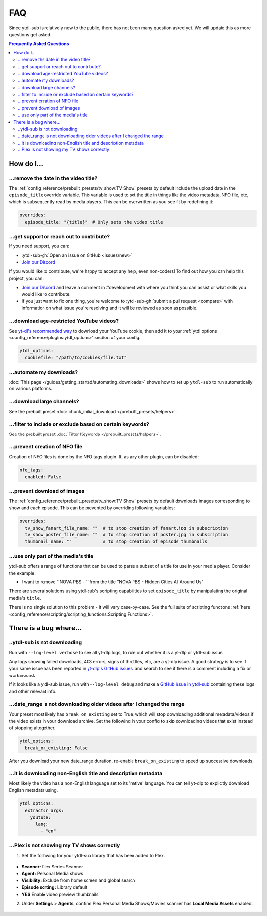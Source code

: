 ===
FAQ
===

Since ytdl-sub is relatively new to the public, there has not been many question asked yet. We will update this as more questions get asked.

.. contents:: Frequently Asked Questions
  :depth: 3

How do I...
-----------

...remove the date in the video title?
~~~~~~~~~~~~~~~~~~~~~~~~~~~~~~~~~~~~~~

The :ref:`config_reference/prebuilt_presets/tv_show:TV Show` presets by default include the upload date in the ``episode_title``
override variable. This variable is used to set the title in things like the video metadata, NFO file, etc, which is
subsequently read by media players. This can be overwritten as you see fit by redefining it:

.. code-block:: yaml

   overrides:
     episode_title: "{title}"  # Only sets the video title

...get support or reach out to contribute?
~~~~~~~~~~~~~~~~~~~~~~~~~~~~~~~~~~~~~~~~~~

If you need support, you can:

* :ytdl-sub-gh:`Open an issue on GitHub <issues/new>`

* `Join our Discord <https://discord.gg/v8j9RAHb4k>`_

If you would like to contribute, we're happy to accept any help, even non-coders! To find out how you can help this project, you can:

* `Join our Discord <https://discord.gg/v8j9RAHb4k>`_ and leave a comment in #development with where you think you can assist or what skills you would like to contribute.

* If you just want to fix one thing, you're welcome to :ytdl-sub-gh:`submit a pull request <compare>` with information on what issue you're resolving and it will be reviewed as soon as possible.

...download age-restricted YouTube videos?
~~~~~~~~~~~~~~~~~~~~~~~~~~~~~~~~~~~~~~~~~~

See `yt-dl's recommended way <https://github.com/ytdl-org/youtube-dl#how-do-i-pass-cookies-to-youtube-dl>`_ to download your YouTube cookie, then add it to your :ref:`ytdl options <config_reference/plugins:ytdl_options>` section of your config:

.. code-block:: yaml

  ytdl_options:
    cookiefile: "/path/to/cookies/file.txt"

...automate my downloads?
~~~~~~~~~~~~~~~~~~~~~~~~~

:doc:`This page </guides/getting_started/automating_downloads>` shows how to set up ``ytdl-sub`` to run automatically on various platforms.

...download large channels?
~~~~~~~~~~~~~~~~~~~~~~~~~~~

See the prebuilt preset :doc:`chunk_initial_download </prebuilt_presets/helpers>`.

...filter to include or exclude based on certain keywords?
~~~~~~~~~~~~~~~~~~~~~~~~~~~~~~~~~~~~~~~~~~~~~~~~~~~~~~~~~~

See the prebuilt preset :doc:`Filter Keywords </prebuilt_presets/helpers>`.

...prevent creation of NFO file
~~~~~~~~~~~~~~~~~~~~~~~~~~~~~~~

Creation of NFO files is done by the NFO tags plugin. It, as any other plugin, can be disabled:

.. code-block:: yaml

  nfo_tags:
    enabled: False

...prevent download of images
~~~~~~~~~~~~~~~~~~~~~~~~~~~~~

The :ref:`config_reference/prebuilt_presets/tv_show:TV Show` presets by default downloads images corresponding to show and each episode.
This can be prevented by overriding following variables:

.. code-block:: yaml

  overrides:
    tv_show_fanart_file_name: ""  # to stop creation of fanart.jpg in subscription
    tv_show_poster_file_name: ""  # to stop creation of poster.jpg in subscription
    thumbnail_name: ""            # to stop creation of episode thumbnails

...use only part of the media's title
~~~~~~~~~~~~~~~~~~~~~~~~~~~~~~~~~~~~~

ytdl-sub offers a range of functions that can be used to parse a subset of a title
for use in your media player. Consider the example:

* I want to remove ``NOVA PBS - `` from the title "NOVA PBS - Hidden Cities All Around Us"

There are several solutions using ytdl-sub's scripting capabilities to set
``episode_title`` by manipulating the original media's ``title``.

.. code-block:: yaml
   :caption: Replace exclusion with empty string

   "~Nova PBS":
     url: "https://www.youtube.com/@novapbs"
     episode_title: >-
       {
         %replace( title, "NOVA PBS - ", "" )
       }

.. code-block:: yaml
   :caption: Split once using delimiter, grab last value in the split array.

   "~Nova PBS":
     url: "https://www.youtube.com/@novapbs"
     episode_title: >-
       {
         %array_at( %split(title, " - ", 1), -1 )
       }

.. code-block:: yaml
   :caption: Regex capture. Supports multiple capture strings and default values if captures are unsuccessful.

   "~Nova PBS":
     url: "https://www.youtube.com/@novapbs"
     episode_title: >-
       {
         %regex_capture_many(
           title,
           [ "NOVA PBS - (.*)" ],
           [ title ]
         )
       }

There is no single solution to this problem - it will vary case-by-case. See
the full suite of scripting functions
:ref:`here <config_reference/scripting/scripting_functions:Scripting Functions>`.

There is a bug where...
-----------------------

..ytdl-sub is not downloading
~~~~~~~~~~~~~~~~~~~~~~~~~~~~~

Run with ``--log-level verbose`` to see all yt-dlp logs, to rule out whether it is a yt-dlp or ytdl-sub issue.

Any logs showing failed downloads, 403 errors, signs of throttles, etc, are a yt-dlp issue.
A good strategy is to see if your same issue has been reported in
`yt-dlp's GitHub issues <https://github.com/yt-dlp/yt-dlp/issues>`_, and search to see if there is a comment including
a fix or workaround.

If it looks like a ytdl-sub issue, run with ``--log-level debug`` and make a
`GitHub issue in ytdl-sub <https://github.com/jmbannon/ytdl-sub/issues>`_
containing these logs and other relevant info.

...date_range is not downloading older videos after I changed the range
~~~~~~~~~~~~~~~~~~~~~~~~~~~~~~~~~~~~~~~~~~~~~~~~~~~~~~~~~~~~~~~~~~~~~~~

Your preset most likely has ``break_on_existing`` set to True, which will stop downloading additional metadata/videos if the video exists in your download archive. Set the following in your config to skip downloading videos that exist instead of stopping altogether.

.. code-block:: yaml

  ytdl_options:
    break_on_existing: False

After you download your new date_range duration, re-enable ``break_on_existing`` to speed up successive downloads.

...it is downloading non-English title and description metadata
~~~~~~~~~~~~~~~~~~~~~~~~~~~~~~~~~~~~~~~~~~~~~~~~~~~~~~~~~~~~~~~

Most likely the video has a non-English language set to its 'native' language. You can tell yt-dlp to explicitly download English metadata using.

.. code-block:: yaml

  ytdl_options:
    extractor_args:
      youtube:
        lang:
          - "en"

...Plex is not showing my TV shows correctly
~~~~~~~~~~~~~~~~~~~~~~~~~~~~~~~~~~~~~~~~~~~~

1. Set the following for your ytdl-sub library that has been added to Plex.

.. figure:: ../../images/plex_scanner_agent.png
  :alt: The Plex library editor, under the advanced settings, showing the required options for Plex to show the TV shows correctly.

- **Scanner:** Plex Series Scanner
- **Agent:** Personal Media shows
- **Visibility:** Exclude from home screen and global search
- **Episode sorting:** Library default
- **YES** Enable video preview thumbnails

2. Under **Settings** > **Agents**, confirm Plex Personal Media Shows/Movies scanner has **Local Media Assets** enabled.

.. figure:: ../../images/plex_agent_sources.png
  :alt: The Plex Agents settings page has Local Media Assets enabled for Personal Media Shows and Movies tabs.
